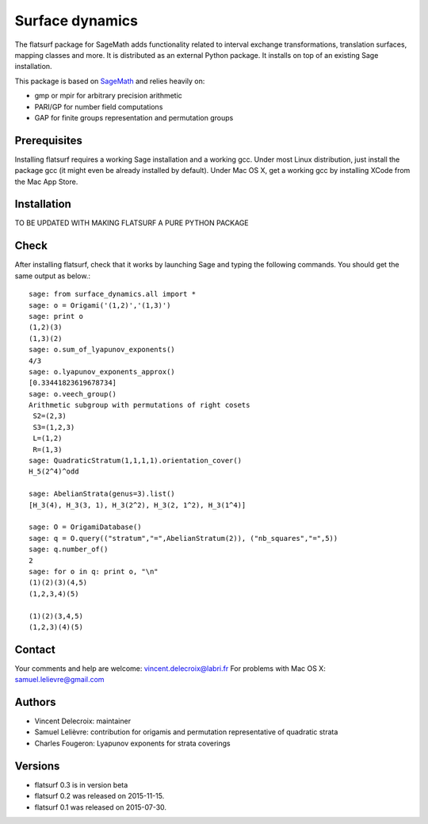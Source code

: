 ================
Surface dynamics
================

The flatsurf package for SageMath adds functionality related to interval exchange
transformations, translation surfaces, mapping classes and more. It is
distributed as an external Python package. It installs on top of an existing
Sage installation.

This package is based on `SageMath <http://www.sagemath.org>`_ and relies heavily on:

* gmp or mpir for arbitrary precision arithmetic
* PARI/GP for number field computations
* GAP for finite groups representation and permutation groups

Prerequisites
-------------

Installing flatsurf requires a working Sage installation and a working gcc.
Under most Linux distribution, just install the package gcc
(it might even be already installed by default).
Under Mac OS X, get a working gcc by installing XCode from
the Mac App Store.

Installation
------------

TO BE UPDATED WITH MAKING FLATSURF A PURE PYTHON PACKAGE

Check
-----

After installing flatsurf, check that it works by launching Sage
and typing the following commands. You should get the same
output as below.::

	sage: from surface_dynamics.all import *
	sage: o = Origami('(1,2)','(1,3)')
	sage: print o
	(1,2)(3)
	(1,3)(2)
	sage: o.sum_of_lyapunov_exponents()
	4/3
	sage: o.lyapunov_exponents_approx()
	[0.33441823619678734]
	sage: o.veech_group()
	Arithmetic subgroup with permutations of right cosets
	 S2=(2,3)
	 S3=(1,2,3)
	 L=(1,2)
	 R=(1,3)
	sage: QuadraticStratum(1,1,1,1).orientation_cover()
	H_5(2^4)^odd

	sage: AbelianStrata(genus=3).list()
	[H_3(4), H_3(3, 1), H_3(2^2), H_3(2, 1^2), H_3(1^4)]

	sage: O = OrigamiDatabase()
	sage: q = O.query(("stratum","=",AbelianStratum(2)), ("nb_squares","=",5))
	sage: q.number_of()
	2
	sage: for o in q: print o, "\n"
	(1)(2)(3)(4,5)
	(1,2,3,4)(5)

	(1)(2)(3,4,5)
	(1,2,3)(4)(5)

Contact
-------

Your comments and help are welcome: vincent.delecroix@labri.fr
For problems with Mac OS X: samuel.lelievre@gmail.com

Authors
-------

* Vincent Delecroix: maintainer
* Samuel Lelièvre: contribution for origamis and permutation representative 
  of quadratic strata
* Charles Fougeron: Lyapunov exponents for strata coverings

Versions
--------

* flatsurf 0.3 is in version beta
* flatsurf 0.2 was released on 2015-11-15.
* flatsurf 0.1 was released on 2015-07-30.
